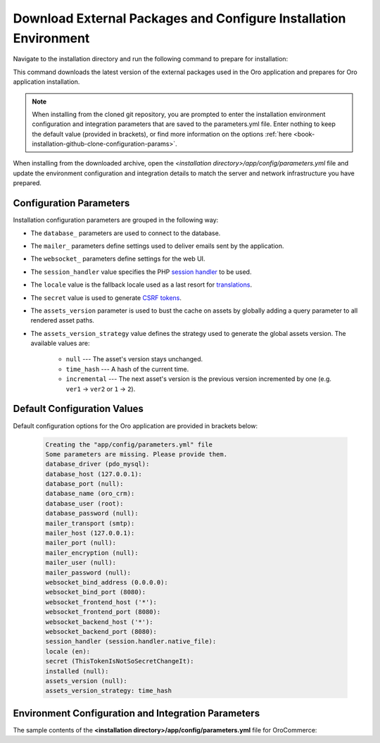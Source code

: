 .. _platform--installation--download-external-packages-and-configure-installation:

Download External Packages and Configure Installation Environment
~~~~~~~~~~~~~~~~~~~~~~~~~~~~~~~~~~~~~~~~~~~~~~~~~~~~~~~~~~~~~~~~~

.. begin_download_dependencies

Navigate to the installation directory and run the following command to prepare for installation:

.. code-block:: bash
   :linenos:

   composer install --prefer-dist --no-dev

This command downloads the latest version of the external packages used in the Oro application and prepares for Oro application installation.

.. note:: When installing from the cloned git repository, you are prompted to enter the installation environment configuration and integration parameters that are saved to the parameters.yml file. Enter nothing to keep the default value (provided in brackets), or find more information on the options :ref:`here <book-installation-github-clone-configuration-params>`.

When installing from the downloaded archive, open the *<installation directory>/app/config/parameters.yml* file and update the environment configuration and integration details to match the server and network infrastructure you have prepared.

.. _book-installation-github-clone-configuration-params:
.. _configuration-parameters:

Configuration Parameters
^^^^^^^^^^^^^^^^^^^^^^^^

Installation configuration parameters are grouped in the following way:

* The ``database_`` parameters are used to connect to the database.
* The ``mailer_`` parameters define settings used to deliver emails sent by the application.
* The ``websocket_`` parameters define settings for the web UI.
* The ``session_handler`` value specifies the PHP `session handler`_ to be used.
* The ``locale`` value is the fallback locale used as a last resort for `translations`_.
* The ``secret`` value is used to generate `CSRF tokens`_.
* The ``assets_version`` parameter is used to bust the cache on assets by globally adding a query parameter to all rendered asset paths.
* The ``assets_version_strategy`` value defines the strategy used to generate the global assets version. The available values are:

     * ``null`` --- The asset's version stays unchanged.

     * ``time_hash`` --- A hash of the current time.

     * ``incremental`` --- The next asset's version is the previous version incremented by one (e.g. ``ver1`` -> ``ver2`` or ``1`` -> ``2``).

.. _`session handler`: http://symfony.com/doc/current/components/http_foundation/session_configuration.html#save-handlers

.. _`translations`: http://symfony.com/doc/current/components/translation/introduction.html

.. _`CSRF tokens`: http://symfony.com/doc/current/cookbook/security/csrf_in_login_form.html

.. _book-installation-github-clone-configuration-params--default:

Default Configuration Values
^^^^^^^^^^^^^^^^^^^^^^^^^^^^

Default configuration options for the Oro application are provided in brackets below:

      .. code-block:: text

         Creating the "app/config/parameters.yml" file
         Some parameters are missing. Please provide them.
         database_driver (pdo_mysql):
         database_host (127.0.0.1):
         database_port (null):
         database_name (oro_crm):
         database_user (root):
         database_password (null):
         mailer_transport (smtp):
         mailer_host (127.0.0.1):
         mailer_port (null):
         mailer_encryption (null):
         mailer_user (null):
         mailer_password (null):
         websocket_bind_address (0.0.0.0):
         websocket_bind_port (8080):
         websocket_frontend_host ('*'):
         websocket_frontend_port (8080):
         websocket_backend_host ('*'):
         websocket_backend_port (8080):
         session_handler (session.handler.native_file):
         locale (en):
         secret (ThisTokenIsNotSoSecretChangeIt):
         installed (null):
         assets_version (null):
         assets_version_strategy: time_hash

Environment Configuration and Integration Parameters
^^^^^^^^^^^^^^^^^^^^^^^^^^^^^^^^^^^^^^^^^^^^^^^^^^^^

The sample contents of the **<installation directory>/app/config/parameters.yml** file for OroCommerce:

.. code-block:: none
   :linenos:

   parameters:
      database_driver:        pdo_mysql
      database_host:          154.122.122.154
      database_port:          3606
      database_name:          orocommerce_database
      database_user:          orocommerce_database_user
      database_password:      orocommerce_database_password

      mailer_transport:       mail
      mailer_host:            155.122.122.155
      mailer_port:            22
      mailer_encryption:      TLS
      mailer_user:            orocommerce_mail_user
      mailer_password:        orocommerce_mail_password

      # WebSocket server config
      websocket_bind_address:  "0.0.0.0"  # The host IP the socket server will bind to
                websocket_bind_port:     8080       # The port the socket server will listen on
                websocket_frontend_host: "*"        # Websocket host the browser will connect to
                websocket_frontend_port: 8080       # Websocket port the browser will connect to
                websocket_backend_host:  "*"        # Websocket host the application server will connect to
                websocket_backend_port:  8080       # Websocket port the application server will connect to

      # search engine configuration
      search_engine_name:       orm
      search_engine_host:       156.122.122.156
      search_engine_port:       ~
      search_engine_index_name: oro_search
      search_engine_username:   orocommerce_search_user
      search_engine_password:   orocommerce_search_password
      search_engine_ssl_verification: ~
      search_engine_ssl_cert: ~
      search_engine_ssl_cert_password: ~
      search_engine_ssl_key: ~
      search_engine_ssl_key_password: ~

      # website search engine configuration
      website_search_engine_index_name: oro_website_search

      # Used to hide backend under specified prefix, should be started with "/", for instance "/admin"
      web_backend_prefix:         '/admin'

      session_handler:        session.handler.native_file

      locale:                 en
      secret:                 ThisTokenIsNotSoSecretChangeIt
      installed:              ~
      assets_version:         ~
      assets_version_strategy: time_hash # A strategy should be used to generate the global assets version, can be:
             # null        - the assets version stays unchanged
             # time_hash   - a hash of the current time
            # incremental - the next assets version is the previous version is incremented by one (e.g. 'ver1' -> 'ver2' or '1' -> '2')
      enterprise_licence: ~
      message_queue_transport: 'dbal'
      message_queue_transport_config: ~
